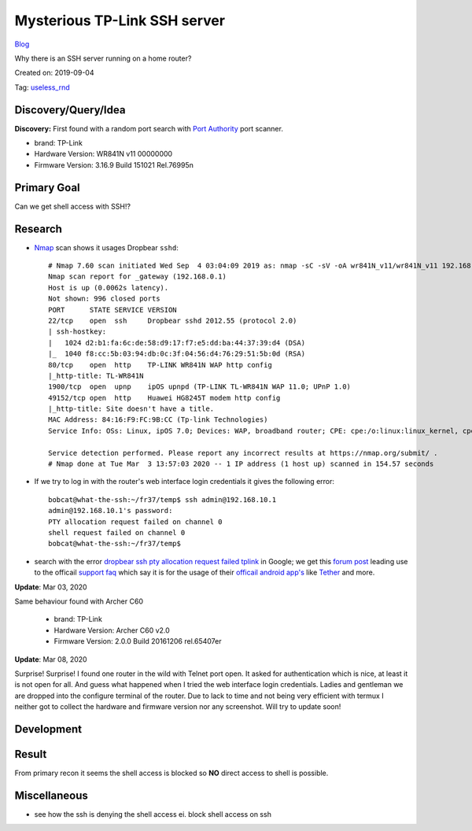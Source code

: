 Mysterious TP-Link SSH server
=============================
`Blog <../blog.html>`__

Why there is an SSH server running on a home router?

Created on: 2019-09-04

Tag: `useless_rnd <blogs/tag_useless_rnd.html>`_

Discovery/Query/Idea
--------------------
**Discovery:** First found with a random port search with `Port Authority <https://f-droid.org/packages/com.aaronjwood.portauthority/>`_ port scanner.

-  brand: TP-Link
-  Hardware Version: WR841N v11 00000000
-  Firmware Version: 3.16.9 Build 151021 Rel.76995n

Primary Goal
------------
Can we get shell access with SSH!?

Research
--------
-  `Nmap <https://nmap.org>`_ scan shows it usages Dropbear ``sshd``::

    # Nmap 7.60 scan initiated Wed Sep  4 03:04:09 2019 as: nmap -sC -sV -oA wr841N_v11/wr841N_v11 192.168.0.1
    Nmap scan report for _gateway (192.168.0.1)
    Host is up (0.0062s latency).
    Not shown: 996 closed ports
    PORT      STATE SERVICE VERSION
    22/tcp    open  ssh     Dropbear sshd 2012.55 (protocol 2.0)
    | ssh-hostkey: 
    |   1024 d2:b1:fa:6c:de:58:d9:17:f7:e5:dd:ba:44:37:39:d4 (DSA)
    |_  1040 f8:cc:5b:03:94:db:0c:3f:04:56:d4:76:29:51:5b:0d (RSA)
    80/tcp    open  http    TP-LINK WR841N WAP http config
    |_http-title: TL-WR841N
    1900/tcp  open  upnp    ipOS upnpd (TP-LINK TL-WR841N WAP 11.0; UPnP 1.0)
    49152/tcp open  http    Huawei HG8245T modem http config
    |_http-title: Site doesn't have a title.
    MAC Address: 84:16:F9:FC:9B:CC (Tp-link Technologies)
    Service Info: OSs: Linux, ipOS 7.0; Devices: WAP, broadband router; CPE: cpe:/o:linux:linux_kernel, cpe:/h:tp-link:wr841n, cpe:/h:tp-link:tl-wr841n, cpe:/o:ubicom:ipos:7.0, cpe:/h:huawei:hg8245t

    Service detection performed. Please report any incorrect results at https://nmap.org/submit/ .
    # Nmap done at Tue Mar  3 13:57:03 2020 -- 1 IP address (1 host up) scanned in 154.57 seconds


- If we try to log in with the router's web interface login credentials it gives the following error::

    bobcat@what-the-ssh:~/fr37/temp$ ssh admin@192.168.10.1
    admin@192.168.10.1's password: 
    PTY allocation request failed on channel 0
    shell request failed on channel 0
    bobcat@what-the-ssh:~/fr37/temp$ 

-  search with the error `dropbear ssh pty allocation request failed tplink <https://www.google.com/search?hl=en&q=dropbear%20ssh%20pty%20allocation%20request%20failed%20tplink>`_ in Google; we get this `forum post <https://community.tp-link.com/en/home/forum/topic/98265>`_ leading use to the officail `support faq <https://www.tp-link.com/en/support/faq/2462/>`_ which say it is for the usage of their `officail android app's <https://play.google.com/store/apps/developer?id=TP-LINK+Technologies+Co.,+Ltd.>`_ like `Tether <https://play.google.com/store/apps/details?id=com.tplink.tether>`_ and more.

**Update**: Mar 03, 2020

Same behaviour found with Archer C60

    -  brand: TP-Link
    -  Hardware Version: Archer C60 v2.0
    -  Firmware Version: 2.0.0 Build 20161206 rel.65407er 

**Update**: Mar 08, 2020

Surprise! Surprise! I found one router in the wild with Telnet port open. It asked for authentication which is nice, at least it is not open for all. And guess what happened when I tried the web interface login credentials. Ladies and gentleman we are dropped into the configure terminal of the router. Due to lack to time and not being very efficient with termux I neither got to collect the hardware and firmware version nor any screenshot. Will try to update soon!

Development
-----------

Result
------

From primary recon it seems the shell access is blocked so **NO** direct access to shell is possible.

Miscellaneous
-------------
- see how the ssh is denying the shell access ei. block shell access on ssh

